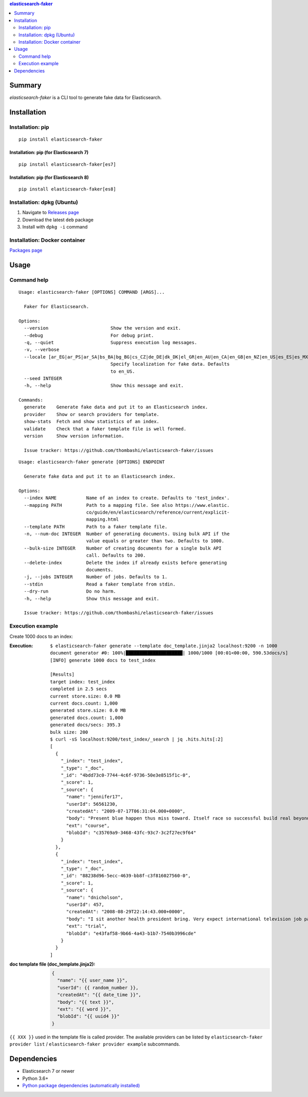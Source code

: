 .. contents:: **elasticsearch-faker**
   :backlinks: top
   :depth: 2


Summary
============================================
`elasticsearch-faker` is a CLI tool to generate fake data for Elasticsearch.

.. image:: https://badge.fury.io/py/elasticsearch-faker.svg
    :target: https://badge.fury.io/py/elasticsearch-faker
    :alt: PyPI package version

.. image:: https://github.com/thombashi/elasticsearch-faker/workflows/Tests/badge.svg
    :target: https://github.com/thombashi/elasticsearch-faker/actions?query=workflow%3ATests
    :alt: Tests CI status

.. image:: https://github.com/thombashi/elasticsearch-faker/actions/workflows/build_and_release.yml/badge.svg
    :target: https://github.com/thombashi/elasticsearch-faker/actions/workflows/build_and_release.yml
    :alt: Build and release CI status

.. image:: https://github.com/thombashi/elasticsearch-faker/actions/workflows/codeql-analysis.yml/badge.svg
    :target: https://github.com/thombashi/elasticsearch-faker/actions/workflows/codeql-analysis.yml
    :alt: CodeQL


Installation
============================================

Installation: pip
------------------------------
::

    pip install elasticsearch-faker

Installation: pip (for Elasticsearch 7)
~~~~~~~~~~~~~~~~~~~~~~~~~~~~~~~~~~~~~~~~~~~~~~
::

    pip install elasticsearch-faker[es7]

Installation: pip (for Elasticsearch 8)
~~~~~~~~~~~~~~~~~~~~~~~~~~~~~~~~~~~~~~~~~~~~~~
::

    pip install elasticsearch-faker[es8]

Installation: dpkg (Ubuntu)
--------------------------------------------

1. Navigate to `Releases page <https://github.com/thombashi/elasticsearch-faker/releases>`__
2. Download the latest ``deb`` package
3. Install with ``dpkg -i`` command

Installation: Docker container
--------------------------------------------
`Packages page <https://github.com/thombashi/elasticsearch-faker/pkgs/container/elasticsearch-faker>`__


Usage
============================================

Command help
----------------------------------------------
::

    Usage: elasticsearch-faker [OPTIONS] COMMAND [ARGS]...

      Faker for Elasticsearch.

    Options:
      --version                       Show the version and exit.
      --debug                         For debug print.
      -q, --quiet                     Suppress execution log messages.
      -v, --verbose
      --locale [ar_EG|ar_PS|ar_SA|bs_BA|bg_BG|cs_CZ|de_DE|dk_DK|el_GR|en_AU|en_CA|en_GB|en_NZ|en_US|es_ES|es_MX|et_EE|fa_IR|fi_FI|fr_FR|hi_IN|hr_HR|hu_HU|it_IT|ja_JP|ko_KR|lt_LT|lv_LV|ne_NP|nl_NL|no_NO|pl_PL|pt_BR|pt_PT|ro_RO|ru_RU|sl_SI|sv_SE|tr_TR|uk_UA|zh_CN|zh_TW|ka_GE]
                                      Specify localization for fake data. Defaults
                                      to en_US.
      --seed INTEGER
      -h, --help                      Show this message and exit.

    Commands:
      generate    Generate fake data and put it to an Elasticsearch index.
      provider    Show or search providers for template.
      show-stats  Fetch and show statistics of an index.
      validate    Check that a faker template file is well formed.
      version     Show version information.

      Issue tracker: https://github.com/thombashi/elasticsearch-faker/issues

::

    Usage: elasticsearch-faker generate [OPTIONS] ENDPOINT

      Generate fake data and put it to an Elasticsearch index.

    Options:
      --index NAME           Name of an index to create. Defaults to 'test_index'.
      --mapping PATH         Path to a mapping file. See also https://www.elastic.
                             co/guide/en/elasticsearch/reference/current/explicit-
                             mapping.html
      --template PATH        Path to a faker template file.
      -n, --num-doc INTEGER  Number of generating documents. Using bulk API if the
                             value equals or greater than two. Defaults to 1000.
      --bulk-size INTEGER    Number of creating documents for a single bulk API
                             call. Defaults to 200.
      --delete-index         Delete the index if already exists before generating
                             documents.
      -j, --jobs INTEGER     Number of jobs. Defaults to 1.
      --stdin                Read a faker template from stdin.
      --dry-run              Do no harm.
      -h, --help             Show this message and exit.

      Issue tracker: https://github.com/thombashi/elasticsearch-faker/issues

Execution example
----------------------------------------------
Create 1000 docs to an index:

:Execution:
    ::

        $ elasticsearch-faker generate --template doc_template.jinja2 localhost:9200 -n 1000
        document generator #0: 100%|█████████████████████| 1000/1000 [00:01<00:00, 590.53docs/s]
        [INFO] generate 1000 docs to test_index

        [Results]
        target index: test_index
        completed in 2.5 secs
        current store.size: 0.0 MB
        current docs.count: 1,000
        generated store.size: 0.0 MB
        generated docs.count: 1,000
        generated docs/secs: 395.3
        bulk size: 200
        $ curl -sS localhost:9200/test_index/_search | jq .hits.hits[:2]
        [
          {
            "_index": "test_index",
            "_type": "_doc",
            "_id": "4bdd73c0-7744-4c6f-9736-50e3e8515f1c-0",
            "_score": 1,
            "_source": {
              "name": "jennifer17",
              "userId": 56561230,
              "createdAt": "2009-07-17T06:31:04.000+0000",
              "body": "Present blue happen thus miss toward. Itself race so successful build real beyond score. Look different she receive.Compare miss federal lawyer. Herself prevent approach east.",
              "ext": "course",
              "blobId": "c35769a9-3468-43fc-93c7-3c2f27ec9f64"
            }
          },
          {
            "_index": "test_index",
            "_type": "_doc",
            "_id": "88238d96-5ecc-4639-bb8f-c3f816027560-0",
            "_score": 1,
            "_source": {
              "name": "dnicholson",
              "userId": 457,
              "createdAt": "2008-08-29T22:14:43.000+0000",
              "body": "I sit another health president bring. Very expect international television job parent into.Authority read few stock. International hope yard left measure.Player them get move.",
              "ext": "trial",
              "blobId": "e43faf58-9b66-4a43-b1b7-7540b3996cde"
            }
          }
        ]
:doc template file (doc_template.jinja2):
    .. code-block:: jinja

        {
          "name": "{{ user_name }}",
          "userId": {{ random_number }},
          "createdAt": "{{ date_time }}",
          "body": "{{ text }}",
          "ext": "{{ word }}",
          "blobId": "{{ uuid4 }}"
        }

``{{ XXX }}`` used in the template file is called provider.
The available providers can be listed by ``elasticsearch-faker provider list`` / ``elasticsearch-faker provider example`` subcommands.


Dependencies
============================================
- Elasticsearch 7 or newer
- Python 3.6+
- `Python package dependencies (automatically installed) <https://github.com/thombashi/elasticsearch-faker/network/dependencies>`__
